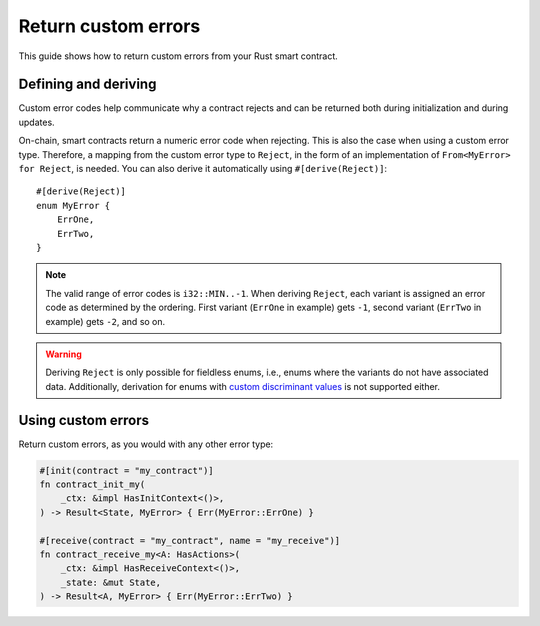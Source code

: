 .. _custom discriminant values: https://doc.rust-lang.org/reference/items/enumerations.html#custom-discriminant-values-for-fieldless-enumerations
.. _custom-errors-v0:

====================
Return custom errors
====================

This guide shows how to return custom errors from your Rust smart contract.

Defining and deriving
=====================

Custom error codes help communicate why a contract rejects and can be returned
both during initialization and during updates.

On-chain, smart contracts return a numeric error code when rejecting. This is
also the case when using a custom error type. Therefore, a mapping from the
custom error type to ``Reject``, in the form of an implementation of
``From<MyError> for Reject``, is needed. You can also derive it
automatically using ``#[derive(Reject)]``::

   #[derive(Reject)]
   enum MyError {
       ErrOne,
       ErrTwo,
   }

.. note::

   The valid range of error codes is ``i32::MIN..-1``. When deriving
   ``Reject``, each variant is assigned an error code as determined by the
   ordering. First variant (``ErrOne`` in example) gets ``-1``, second variant
   (``ErrTwo`` in example) gets ``-2``, and so on.

.. warning::

   Deriving ``Reject`` is only possible for fieldless enums, i.e., enums where
   the variants do not have associated data. Additionally, derivation for enums
   with `custom discriminant values`_ is not supported either.

Using custom errors
===================

Return custom errors, as you would with any other error type:

.. code-block:: rust

   #[init(contract = "my_contract")]
   fn contract_init_my(
       _ctx: &impl HasInitContext<()>,
   ) -> Result<State, MyError> { Err(MyError::ErrOne) }

   #[receive(contract = "my_contract", name = "my_receive")]
   fn contract_receive_my<A: HasActions>(
       _ctx: &impl HasReceiveContext<()>,
       _state: &mut State,
   ) -> Result<A, MyError> { Err(MyError::ErrTwo) }
